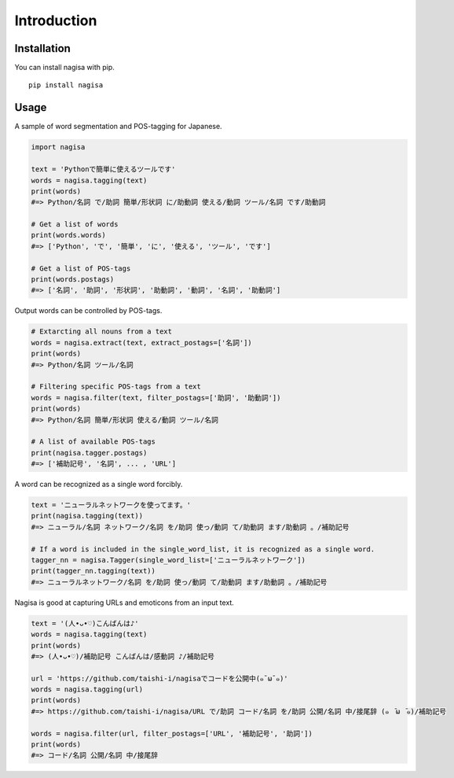 =============
Introduction
=============

Installation
============

You can install nagisa with pip.

::

    pip install nagisa


Usage
=====

A sample of word segmentation and POS-tagging for Japanese.

.. code-block:: python

    import nagisa

    text = 'Pythonで簡単に使えるツールです'
    words = nagisa.tagging(text)
    print(words) 
    #=> Python/名詞 で/助詞 簡単/形状詞 に/助動詞 使える/動詞 ツール/名詞 です/助動詞

    # Get a list of words
    print(words.words) 
    #=> ['Python', 'で', '簡単', 'に', '使える', 'ツール', 'です']

    # Get a list of POS-tags
    print(words.postags) 
    #=> ['名詞', '助詞', '形状詞', '助動詞', '動詞', '名詞', '助動詞']


Output words can be controlled by POS-tags.

.. code-block:: python

    # Extarcting all nouns from a text
    words = nagisa.extract(text, extract_postags=['名詞'])
    print(words) 
    #=> Python/名詞 ツール/名詞

    # Filtering specific POS-tags from a text
    words = nagisa.filter(text, filter_postags=['助詞', '助動詞'])
    print(words) 
    #=> Python/名詞 簡単/形状詞 使える/動詞 ツール/名詞

    # A list of available POS-tags
    print(nagisa.tagger.postags) 
    #=> ['補助記号', '名詞', ... , 'URL']


A word can be recognized as a single word forcibly.

.. code-block:: python

    text = 'ニューラルネットワークを使ってます。'
    print(nagisa.tagging(text)) 
    #=> ニューラル/名詞 ネットワーク/名詞 を/助詞 使っ/動詞 て/助動詞 ます/助動詞 。/補助記号

    # If a word is included in the single_word_list, it is recognized as a single word. 
    tagger_nn = nagisa.Tagger(single_word_list=['ニューラルネットワーク'])
    print(tagger_nn.tagging(text)) 
    #=> ニューラルネットワーク/名詞 を/助詞 使っ/動詞 て/助動詞 ます/助動詞 。/補助記号

Nagisa is good at capturing URLs and emoticons from an input text.

.. code-block:: python

    text = '(人•ᴗ•♡)こんばんは♪'
    words = nagisa.tagging(text)
    print(words) 
    #=> (人•ᴗ•♡)/補助記号 こんばんは/感動詞 ♪/補助記号

    url = 'https://github.com/taishi-i/nagisaでコードを公開中(๑¯ω¯๑)'
    words = nagisa.tagging(url) 
    print(words) 
    #=> https://github.com/taishi-i/nagisa/URL で/助詞 コード/名詞 を/助詞 公開/名詞 中/接尾辞 (๑　̄ω　̄๑)/補助記号

    words = nagisa.filter(url, filter_postags=['URL', '補助記号', '助詞'])
    print(words) 
    #=> コード/名詞 公開/名詞 中/接尾辞
